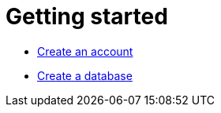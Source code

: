 [[aura-getting-started]]
= Getting started

** xref:getting-started/create-account.adoc[Create an account]
** xref:getting-started/create-database.adoc[Create a database]
